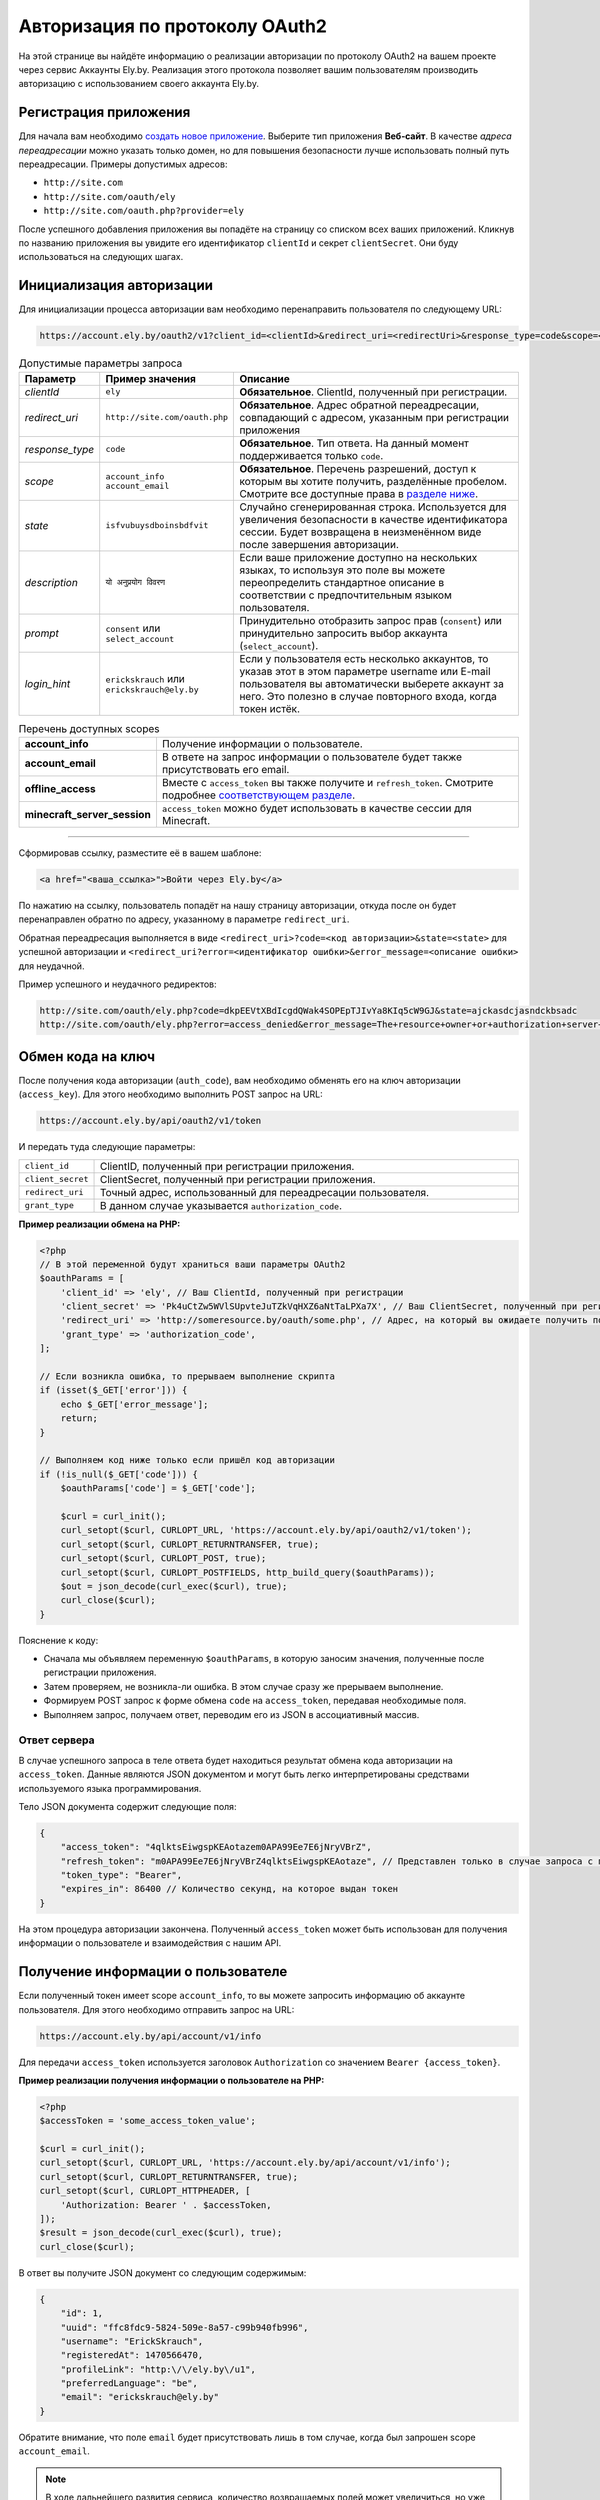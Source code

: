 Авторизация по протоколу OAuth2
-------------------------------

На этой странице вы найдёте информацию о реализации авторизации по протоколу OAuth2 на вашем проекте через сервис Аккаунты Ely.by. Реализация этого протокола позволяет вашим пользователям производить авторизацию с использованием своего аккаунта Ely.by.

Регистрация приложения
======================

Для начала вам необходимо `создать новое приложение <https://account.ely.by/dev/applications/new>`_. Выберите тип приложения **Веб‑сайт**. В качестве *адреса переадресации* можно указать только домен, но для повышения безопасности лучше использовать полный путь переадресации. Примеры допустимых адресов:

* ``http://site.com``
* ``http://site.com/oauth/ely``
* ``http://site.com/oauth.php?provider=ely``

После успешного добавления приложения вы попадёте на страницу со списком всех ваших приложений. Кликнув по названию приложения вы увидите его идентификатор ``clientId`` и секрет ``clientSecret``. Они буду использоваться на следующих шагах.

Инициализация авторизации
=========================

Для инициализации процесса авторизации вам необходимо перенаправить пользователя по следующему URL:

.. code-block:: text

   https://account.ely.by/oauth2/v1?client_id=<clientId>&redirect_uri=<redirectUri>&response_type=code&scope=<scopesList>

.. list-table:: Допустимые параметры запроса
   :widths: 1 1 98
   :header-rows: 1

   * - Параметр
     - Пример значения
     - Описание
   * - *clientId*
     - ``ely``
     - **Обязательное**. ClientId, полученный при регистрации.
   * - *redirect_uri*
     - ``http://site.com/oauth.php``
     - **Обязательное**. Адрес обратной переадресации, совпадающий с адресом, указанным при регистрации приложения
   * - *response_type*
     - ``code``
     - **Обязательное**. Тип ответа. На данный момент поддерживается только ``code``.
   * - *scope*
     - ``account_info account_email``
     - **Обязательное**. Перечень разрешений, доступ к которым вы хотите получить, разделённые пробелом. Смотрите все доступные права в `разделе ниже <#available-scopes>`_.
   * - *state*
     - ``isfvubuysdboinsbdfvit``
     - Случайно сгенерированная строка. Используется для увеличения безопасности в качестве идентификатора сессии. Будет возвращена в неизменённом виде после завершения авторизации.
   * - *description*
     - ``यो अनुप्रयोग विवरण``
     - Если ваше приложение доступно на нескольких языках, то используя это поле вы можете переопределить стандартное описание в соответствии с предпочтительным языком пользователя.
   * - *prompt*
     - ``consent`` или ``select_account``
     - Принудительно отобразить запрос прав (``consent``) или принудительно запросить выбор аккаунта (``select_account``).
   * - *login_hint*
     - ``erickskrauch`` или ``erickskrauch@ely.by``
     - Если у пользователя есть несколько аккаунтов, то указав этот в этом параметре username или E-mail пользователя вы автоматически выберете аккаунт за него. Это полезно в случае повторного входа, когда токен истёк.

.. _available_scopes:
.. list-table:: Перечень доступных scopes
   :widths: 1 99
   :header-rows: 0

   * - **account_info**
     - Получение информации о пользователе.
   * - **account_email**
     - В ответе на запрос информации о пользователе будет также присутствовать его email.
   * - **offline_access**
     - Вместе с ``access_token`` вы также получите и ``refresh_token``. Смотрите подробнее `соответствующем разделе <#refresh-token-grant>`_.
   * - **minecraft_server_session**
     - ``access_token`` можно будет использовать в качестве сессии для Minecraft.

-------------------------------------------------------------------------------

Сформировав ссылку, разместите её в вашем шаблоне:

.. code-block:: html

   <a href="<ваша_ссылка>">Войти через Ely.by</a>

По нажатию на ссылку, пользователь попадёт на нашу страницу авторизации, откуда после он будет перенаправлен обратно по адресу, указанному в параметре ``redirect_uri``.

Обратная переадресация выполняется в виде ``<redirect_uri>?code=<код авторизации>&state=<state>`` для успешной авторизации и ``<redirect_uri?error=<идентификатор ошибки>&error_message=<описание ошибки>`` для неудачной.

Пример успешного и неудачного редиректов:

.. code-block:: text

   http://site.com/oauth/ely.php?code=dkpEEVtXBdIcgdQWak4SOPEpTJIvYa8KIq5cW9GJ&state=ajckasdcjasndckbsadc
   http://site.com/oauth/ely.php?error=access_denied&error_message=The+resource+owner+or+authorization+server+denied+the+request.

.. _authorization-code-grant:

Обмен кода на ключ
==================

После получения кода авторизации (``auth_code``), вам необходимо обменять его на ключ авторизации (``access_key``). Для этого необходимо выполнить POST запрос на URL:

.. code-block:: text

   https://account.ely.by/api/oauth2/v1/token

И передать туда следующие параметры:

.. list-table::
   :widths: 1 99
   :header-rows: 0

   * - ``client_id``
     - ClientID, полученный при регистрации приложения.
   * - ``client_secret``
     - ClientSecret, полученный при регистрации приложения.
   * - ``redirect_uri``
     - Точный адрес, использованный для переадресации пользователя.
   * - ``grant_type``
     - В данном случае указывается ``authorization_code``.

**Пример реализации обмена на PHP:**

.. code-block:: php

   <?php
   // В этой переменной будут храниться ваши параметры OAuth2
   $oauthParams = [
       'client_id' => 'ely', // Ваш ClientId, полученный при регистрации
       'client_secret' => 'Pk4uCtZw5WVlSUpvteJuTZkVqHXZ6aNtTaLPXa7X', // Ваш ClientSecret, полученный при регистрации
       'redirect_uri' => 'http://someresource.by/oauth/some.php', // Адрес, на который вы ожидаете получить пользователя обратно (текущий url)
       'grant_type' => 'authorization_code',
   ];

   // Если возникла ошибка, то прерываем выполнение скрипта
   if (isset($_GET['error'])) {
       echo $_GET['error_message'];
       return;
   }

   // Выполняем код ниже только если пришёл код авторизации
   if (!is_null($_GET['code'])) {
       $oauthParams['code'] = $_GET['code'];

       $curl = curl_init();
       curl_setopt($curl, CURLOPT_URL, 'https://account.ely.by/api/oauth2/v1/token');
       curl_setopt($curl, CURLOPT_RETURNTRANSFER, true);
       curl_setopt($curl, CURLOPT_POST, true);
       curl_setopt($curl, CURLOPT_POSTFIELDS, http_build_query($oauthParams));
       $out = json_decode(curl_exec($curl), true);
       curl_close($curl);
   }

Пояснение к коду:

* Сначала мы объявляем переменную ``$oauthParams``, в которую заносим значения, полученные после регистрации приложения.

* Затем проверяем, не возникла-ли ошибка. В этом случае сразу же прерываем выполнение.

* Формируем POST запрос к форме обмена ``code`` на ``access_token``, передавая необходимые поля.

* Выполняем запрос, получаем ответ, переводим его из JSON в ассоциативный массив.

.. _authorization-code-grant-response:

Ответ сервера
~~~~~~~~~~~~~

В случае успешного запроса в теле ответа будет находиться результат обмена кода авторизации на ``access_token``. Данные являются JSON документом и могут быть легко интерпретированы средствами используемого языка программирования.

Тело JSON документа содержит следующие поля:

.. code-block:: javascript

   {
       "access_token": "4qlktsEiwgspKEAotazem0APA99Ee7E6jNryVBrZ",
       "refresh_token": "m0APA99Ee7E6jNryVBrZ4qlktsEiwgspKEAotaze", // Представлен только в случае запроса с правами offline_access
       "token_type": "Bearer",
       "expires_in": 86400 // Количество секунд, на которое выдан токен
   }

На этом процедура авторизации закончена. Полученный ``access_token`` может быть использован для получения информации о пользователе и взаимодействия с нашим API.

Получение информации о пользователе
===================================

Если полученный токен имеет scope ``account_info``, то вы можете запросить информацию об аккаунте пользователя. Для этого необходимо отправить запрос на URL:

.. code-block:: text

   https://account.ely.by/api/account/v1/info

Для передачи ``access_token`` используется заголовок ``Authorization`` со значением ``Bearer {access_token}``.

**Пример реализации получения информации о пользователе на PHP:**

.. code-block:: php

   <?php
   $accessToken = 'some_access_token_value';

   $curl = curl_init();
   curl_setopt($curl, CURLOPT_URL, 'https://account.ely.by/api/account/v1/info');
   curl_setopt($curl, CURLOPT_RETURNTRANSFER, true);
   curl_setopt($curl, CURLOPT_HTTPHEADER, [
       'Authorization: Bearer ' . $accessToken,
   ]);
   $result = json_decode(curl_exec($curl), true);
   curl_close($curl);

В ответ вы получите JSON документ со следующим содержимым:

.. code-block:: json

   {
       "id": 1,
       "uuid": "ffc8fdc9-5824-509e-8a57-c99b940fb996",
       "username": "ErickSkrauch",
       "registeredAt": 1470566470,
       "profileLink": "http:\/\/ely.by\/u1",
       "preferredLanguage": "be",
       "email": "erickskrauch@ely.by"
   }

Обратите внимание, что поле ``email`` будет присутствовать лишь в том случае, когда был запрошен scope ``account_email``.

.. note:: В ходе дальнейшего развития сервиса, количество возвращаемых полей может увеличиться, но уже существующие останутся теми же.

.. _refresh-token-grant:

Обновление токена доступа
=========================

Если при выполнении авторизации вами было запрошено право на получение scope ``offline_access``, то вместе с ``access_token`` вы также получите и ``refresh_token``. Данный токен не истекает и может быть использован для получения нового токена доступа, когда он истечёт.

Для выполнения операции обновления токена необходимо отправить POST запрос на тот же URL, что использовался и `при обмене кода на ключ доступа <#authorization-code-grant>`_, но со следующими параметрами:

.. list-table::
   :widths: 1 99
   :header-rows: 0

   * - ``client_id``
     - ClientID, полученный при регистрации приложения.
   * - ``client_secret``
     - ClientSecret, полученный при регистрации приложения.
   * - ``scope``
     - Те же scope, что были запрошены и при получении начального токена доступа. Попытка запросить большее количество прав приведёт к ошибке.
   * - ``refresh_token``
     - Непосредственно токен, полученный вместе с начальным токеном доступа.

**Пример реализации обновления токена доступа на PHP:**

.. code-block:: php

   <?php
   // refresh_token, полученный при завершении авторизации
   $refreshToken = 'm0APA99Ee7E6jNryVBrZ4qlktsEiwgspKEAotaze';

   $requestParams = [
       'client_id' => 'ely', // Ваш ClientId, полученный при регистрации
       'client_secret' => 'Pk4uCtZw5WVlSUpvteJuTZkVqHXZ6aNtTaLPXa7X', // Ваш ClientSecret, полученный при регистрации
       'scope' => 'account_info account_email',
       'refresh_token' => $refreshToken,
       'grant_type' => 'refresh_token',
   ];

   $curl = curl_init();
   curl_setopt($curl, CURLOPT_URL, 'https://account.ely.by/api/oauth2/v1/token');
   curl_setopt($curl, CURLOPT_RETURNTRANSFER, true);
   curl_setopt($curl, CURLOPT_POST, true);
   curl_setopt($curl, CURLOPT_POSTFIELDS, http_build_query($requestParams));
   $result = json_decode(curl_exec($curl), true);
   curl_close($curl);

В качестве ответа будет точно такое же тело, какое было получено в результате `обмена кода на ключ доступа <#authorization-code-grant-response>`_. Поле ``refresh_token`` будет отсутствовать.

Готовые библиотеки
==================

Более простым способом будет использовать уже готовую библиотеку, которой будет необходимо передать лишь регистрационные параметры. Ниже перечислены библиотеки для различных языков программирования. Вы можете дополнить этот список своей библиотекой.

* **PHP**:

  - [Официальная] https://github.com/elyby/league-oauth2-provider

* **Ruby**:

  - [Официальная] https://github.com/elyby/omniauth-ely

Возможные ошибки
================

Ниже приведены стандартные ошибки, которые вы можете получить в случае неправильной передачи данных на сервер авторизации. Если вы столкнулись с ошибкой, не описанной в этой документации, пожалуйста, сообщите о ней через `форму обратной связи <https://ely.by/site/contact>`_.

.. _auth-start-errors:

Ошибки при инициализации авторизации
~~~~~~~~~~~~~~~~~~~~~~~~~~~~~~~~~~~~

Этот раздел описывает ошибки, отображаемые при переадресации пользователя с вашего сайта на нашу страницу инициализации авторизации.

.. code-block:: text

   Invalid request ({parameter} required).

Данная ошибка означает, что вы передали не все необходимые параметры. Чтобы решить эту ошибку просто добавьте недостающий параметр.

.. code-block:: text

   Invalid response type '{invalid_response_type_value}'.

Данная ошибка означает, что вы передали неподдерживаемый тип ``response_type``. На данный момент поддерживается только значение ``code``.

.. code-block:: text

   Invalid scope '{invalid_scope}'.

Ошибка указывает на то, что было запрошено неизвестный ``scope``. Убедитесь, что вы запрашиваете `поддерживаемые права <#available-scopes>`_.

.. code-block:: text

   Can not find application you are trying to authorize.

Данная ошибка говорит о том, что переданные параметры не соответствуют ни одному из зарегистрированных приложений. Для решения проблемы исправьте ваши значения ``client_id`` и ``redirect_uri``.

.. _issue-token-errors:

Ошибки при обмене кода на ключ
~~~~~~~~~~~~~~~~~~~~~~~~~~~~~~

В случае возникновения ошибки вместо ожидаемого ответа с ``200`` статусом вы получите ``40x`` код и следующие 2 поля:

.. code-block:: json

   {
       "error": "invalid_request",
       "error_description": "The request is missing a required parameter, includes an invalid parameter value, includes a parameter more than once, or is otherwise malformed. Check the \"code\" parameter."
   }

В поле ``error`` находится системный идентификатор ошибки, в ``error_description`` — описание ошибки на английском языке.

**Возможные значения error:**

.. list-table::
   :widths: 1 99
   :header-rows: 0

   * - ``invalid_request``
     - Переданы не все необходимые параметры запроса или значение ``code`` не был найден в базе выданных кодов.
   * - ``unsupported_grant_type``
     - Данная ошибка сигнализирует о том, что вы попытались произвести авторизацию по неизвестному для нашего OAuth2 сервера типу Grant.
   * - ``invalid_client``
     - Эта ошибка возникает в случае, когда трио значений ``client_id``, ``client_secret`` и ``redirect_uri`` не совпали ни с одним из зарегистрированных приложений.

Ошибки при запросе информации о пользователе
~~~~~~~~~~~~~~~~~~~~~~~~~~~~~~~~~~~~~~~~~~~~

Ответ со статусом ``401`` указывает на то, что заголовок ``Authorization`` не присутствует в запросе или его значение сформировано неверно. Тело ответа будет следующим:

.. code-block:: json

   {
       "name": "Unauthorized",
       "status": 401,
       "message": "Your request was made with invalid credentials."
   }

Ответ со статусом ``403`` сигнализирует о том, что переданный в заголовке ``Authorization`` токен не содержит scope ``account_info`` или он истёк. Получаемый ответ будет иметь следующий формат:

.. code-block:: json

   {
       "name": "Forbidden",
       "status": 403,
       "message": "You are not allowed to perform this action."
   }

Ошибки при обновлении токена доступа
~~~~~~~~~~~~~~~~~~~~~~~~~~~~~~~~~~~~

При выполнении обновления токена доступа вам могут встретиться те же ошибки, что и при `обмене кода на ключ доступа <#issue-token-errors>`_, а также несколько новых:

.. list-table::
   :widths: 1 99
   :header-rows: 0

   * - ``invalid_request``
     - Переданы не все необходимые параметры запроса или значение ``refresh_token`` не был найден в базе выданных токенов.
   * - ``invalid_scope``
     - Были перечислены неподдерживаемые scope или запрошено больше, чем было у изначального токена.
